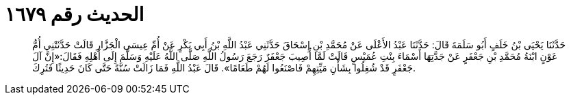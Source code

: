 
= الحديث رقم ١٦٧٩

[quote.hadith]
حَدَّثَنَا يَحْيَى بْنُ خَلَفٍ أَبُو سَلَمَةَ قَالَ: حَدَّثَنَا عَبْدُ الأَعْلَى عَنْ مُحَمَّدِ بْنِ إِسْحَاقَ حَدَّثَنِي عَبْدُ اللَّهِ بْنُ أَبِي بَكْرٍ عَنْ أُمِّ عِيسَى الْجَزَّارِ قَالَتْ حَدَّثَتْنِي أُمُّ عَوْنٍ ابْنَةُ مُحَمَّدِ بْنِ جَعْفَرٍ عَنْ جَدَّتِهَا أَسْمَاءَ بِنْتِ عُمَيْسٍ قَالَتْ لَمَّا أُصِيبَ جَعْفَرٌ رَجَعَ رَسُولُ اللَّهِ صَلَّى اللَّهُ عَلَيْهِ وَسَلَّمَ إِلَى أَهْلِهِ فَقَالَ:«إِنَّ آلَ جَعْفَرٍ قَدْ شُغِلُوا بِشَأْنِ مَيِّتِهِمْ فَاصْنَعُوا لَهُمْ طَعَامًا». قَالَ عَبْدُ اللَّهِ فَمَا زَالَتْ سُنَّةً حَتَّى كَانَ حَدِيثًا فَتُرِكَ.